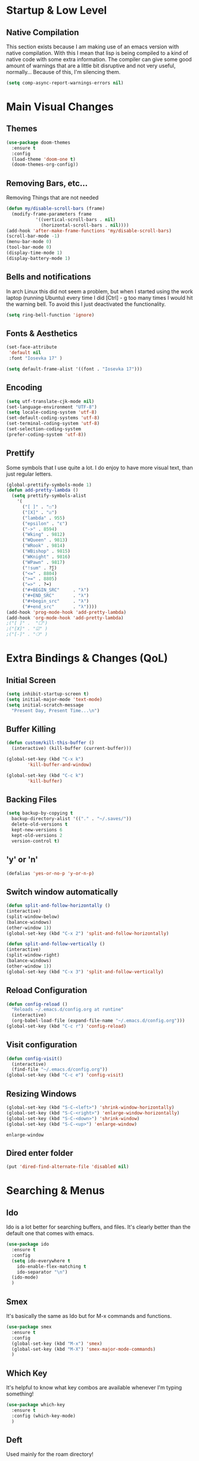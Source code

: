 #+STARTUP: fold

* Startup & Low Level
** Native Compilation
   This section exists because I am making use of an emacs version with
   native compilation. With this I mean that lisp is being compiled to
   a kind of native code with some extra information. The compiler can
   give some good amount of warnings that are a little bit disruptive
   and not very useful, normally... Because of this, I'm silencing them.
   
   #+begin_src emacs-lisp
     (setq comp-async-report-warnings-errors nil)
   #+end_src

* Main Visual Changes
** Themes

   #+begin_src emacs-lisp
     (use-package doom-themes
       :ensure t
       :config
       (load-theme 'doom-one t)
       (doom-themes-org-config))
   #+end_src
   
** Removing Bars, etc...

   Removing Things that are not needed
   
   #+BEGIN_SRC emacs-lisp
     (defun my/disable-scroll-bars (frame)
       (modify-frame-parameters frame
				'((vertical-scroll-bars . nil)
				  (horizontal-scroll-bars . nil))))
     (add-hook 'after-make-frame-functions 'my/disable-scroll-bars)
     (scroll-bar-mode -1)
     (menu-bar-mode 0)
     (tool-bar-mode 0)
     (display-time-mode 1)
     (display-battery-mode 1)
   #+END_SRC

** Bells and notifications
In arch Linux this did not seem a problem, but when I started using the
work laptop (running Ubuntu) every time I did [Ctrl] - g too many times
I would hit the warning bell. To avoid this I just deactivated
the functionality.

 #+begin_src emacs-lisp
   (setq ring-bell-function 'ignore)
 #+end_src 
** Fonts & Aesthetics
   #+BEGIN_SRC emacs-lisp
     (set-face-attribute
      'default nil
      :font "Iosevka 17" )

     (setq default-frame-alist '((font . "Iosevka 17")))
   #+END_SRC

** Encoding

   #+BEGIN_SRC emacs-lisp
     (setq utf-translate-cjk-mode nil)
     (set-language-environment "UTF-8")
     (setq locale-coding-system 'utf-8)
     (set-default-coding-systems 'utf-8)
     (set-terminal-coding-system 'utf-8)
     (set-selection-coding-system
     (prefer-coding-system 'utf-8))
   #+END_SRC

** Prettify

   Some symbols that I use quite a lot. I do enjoy to have more visual text, than just regular letters.
   
   #+begin_src emacs-lisp
     (global-prettify-symbols-mode 1)
     (defun add-pretty-lambda ()
       (setq prettify-symbols-alist
	     '(
	       ("[ ]" . "☐")
	       ("[X]" . "☑")
	       ("lambda" . 955)
	       ("epsilon" . "ɛ")
	       ("->" . 8594)
	       ("Wking" . 9812)
	       ("WQueen" . 9813)
	       ("WRook" . 9814)
	       ("WBishop" . 9815)
	       ("WKnight" . 9816)
	       ("WPawn" . 9817)
	       ("!sum" . ?∑)
	       ("<=" . 8804)
	       (">=" . 8805)
	       ("=>" . ?➡)
	       ("#+BEGIN_SRC"     . "λ")
	       ("#+END_SRC"       . "λ")
	       ("#+begin_src"     . "λ")
	       ("#+end_src"       . "λ"))))
     (add-hook 'prog-mode-hook 'add-pretty-lambda)
     (add-hook 'org-mode-hook 'add-pretty-lambda)
     ;("[ ]" .  "☐")
     ;("[X]" . "☑" )
     ;("[-]" . "❍" )
   #+end_src

* Extra Bindings & Changes (QoL)
** Initial Screen
   #+begin_src emacs-lisp
     (setq inhibit-startup-screen t)
     (setq initial-major-mode 'text-mode)
     (setq initial-scratch-message 
	   "Present Day, Present Time...\n")
   #+end_src
   
** Buffer Killing

   #+begin_src emacs-lisp
     (defun custom/kill-this-buffer ()
       (interactive) (kill-buffer (current-buffer)))

     (global-set-key (kbd "C-x k")
		     'kill-buffer-and-window)

     (global-set-key (kbd "C-c k")
		     'kill-buffer)
   #+end_src
** Backing Files

   #+begin_src emacs-lisp
     (setq backup-by-copying t
	   backup-directory-alist '(("." . "~/.saves/"))
	   delete-old-versions t
	   kept-new-versions 6
	   kept-old-versions 2
	   version-control t)
   #+end_src
   
** 'y' or 'n'
   
   #+begin_src emacs-lisp
     (defalias 'yes-or-no-p 'y-or-n-p)
   #+end_src

** Switch window automatically

   #+begin_src emacs-lisp
     (defun split-and-follow-horizontally ()
	 (interactive)
	 (split-window-below)
	 (balance-windows)
	 (other-window 1))
     (global-set-key (kbd "C-x 2") 'split-and-follow-horizontally)

     (defun split-and-follow-vertically ()
	 (interactive)
	 (split-window-right)
	 (balance-windows)
	 (other-window 1))
     (global-set-key (kbd "C-x 3") 'split-and-follow-vertically)
   #+end_src

** Reload Configuration

   #+begin_src emacs-lisp
     (defun config-reload ()
       "Reloads ~/.emacs.d/config.org at runtine"
       (interactive)
       (org-babel-load-file (expand-file-name "~/.emacs.d/config.org")))
     (global-set-key (kbd "C-c r") 'config-reload)
   #+end_src
** Visit configuration

   #+begin_src emacs-lisp
     (defun config-visit()
       (interactive)
       (find-file "~/.emacs.d/config.org"))
     (global-set-key (kbd "C-c e") 'config-visit)
   #+end_src
** Resizing Windows

   #+begin_src emacs-lisp
     (global-set-key (kbd "S-C-<left>") 'shrink-window-horizontally)
     (global-set-key (kbd "S-C-<right>") 'enlarge-window-horizontally)
     (global-set-key (kbd "S-C-<down>") 'shrink-window)
     (global-set-key (kbd "S-C-<up>") 'enlarge-window)
   #+end_src

   #+RESULTS:
   : enlarge-window
** Dired enter folder

   #+begin_src emacs-lisp
     (put 'dired-find-alternate-file 'disabled nil)
   #+end_src

* Searching & Menus
** Ido

   Ido is a lot better for searching buffers, and files. It's clearly better than the default one that comes
   with emacs.
   
   #+BEGIN_SRC emacs-lisp
     (use-package ido
       :ensure t
       :config
       (setq ido-everywhere t
	     ido-enable-flex-matching t
	     ido-separator "\n")
       (ido-mode)
       )
   #+END_SRC
   
** Smex

   It's basically the same as Ido but for M-x commands and functions.

   #+BEGIN_SRC emacs-lisp
     (use-package smex
       :ensure t
       :config
       (global-set-key (kbd "M-x") 'smex)
       (global-set-key (kbd "M-X") 'smex-major-mode-commands)
       )
   #+END_SRC

** Which Key

   It's helpful to know what key combos are available whenever I'm typing something!

   #+BEGIN_SRC emacs-lisp
     (use-package which-key
       :ensure t
       :config (which-key-mode)
       )
   #+END_SRC

** Deft
   Used mainly for the roam directory!
   #+begin_src emacs-lisp
     (use-package deft
       :after org
       :bind
       ("C-c n D" . deft)
       :custom
       (deft-recursive t)
       (deft-use-filter-string-for-filename t)
       (deft-default-extension "org")
       (deft-directory "~/Org/roam-general"))
   #+end_src

* General utilities
** PDF Tools

   The best pdf reader for emacs in my opinion. Possibly the best pdf reader for Linux as well,
   although I really enjoy zathura.

   #+BEGIN_SRC emacs-lisp
     (use-package pdf-tools
       :ensure t
       :config
       (pdf-tools-install))
   #+END_SRC

** Subtree

   I do enjoy to use dired+ as my file manager. To make it more pleasing to the eye, I enjoy to couple it
   with subtree.

   #+BEGIN_SRC emacs-lisp
     (use-package dired-subtree
       :ensure t
       :bind (:map dired-mode-map
		   ("i" . dired-subtree-insert)
		   (";" . dired-subtree-remove)
		   ("<tab>" . dired-subtree-toggle)
		   ("<backtab>" . dired-subtree-cycle)
		   )
       )
   #+END_SRC

** Dired+
   Dired+ started to give problems when I switched to emacs native compilation, so I decided to just not use it
   #+BEGIN_SRC emacs-lisp
     ;;(use-package dired+
     ;;  :quelpa (dired+ :fetcher url
     ;;		  :url "https://www.emacswiki.org/emacs/download/dired+.el")
     ;;  :defer 1
     ;;  :config
     ;;  (diredp-toggle-find-file-reuse-dir 1)
     ;;  (setq diredp-hide-details-initially-flag nil)
     ;;  (setq diredp-hide-details-propagate-flag nil)
     ;;  (customize-set-variable 'diredp-dir-name t nil)
     ;;  (customize-set-variable 'diredp-dir-heading t nil)
     ;;  (customize-set-variable 'diredp-file-name t nil)
     ;;  (customize-set-variable 'diredp-file-suffix t nil)
     ;;  (global-dired-hide-details-mode t)
     ;;  (setq dired-omit-files
     ;;      (rx (or (seq bol (? ".") "#")
     ;;	      (seq bol "." eol)
     ;;	      (seq bol "^\\.$")
     ;;	      )))
     ;;  )
     ;;
   #+END_SRC

** Treemacs Icons

   #+BEGIN_SRC emacs-lisp
     (use-package treemacs-icons-dired
	     :after treemacs dired
	     :ensure t
	     :config
	     (treemacs-icons-dired-mode))

     (add-hook 'dired-mode-hook 'treemacs-icons-dired-mode)
     (defadvice dired-subtree-toggle (after add-icons activate) (treemacs-icons-dired--display))
     (defadvice dired-subtree-toggle (after add-icons activate) (revert-buffer))
   #+END_SRC

** Ein
   #+begin_src emacs-lisp
     (use-package ein
       :ensure t
       :init
       :config (require 'ein)
       (require 'ein-notebook))
     (customize-set-variable 'ein:output-area-inlined-images t)
   #+end_src

** Docker
   #+begin_src emacs-lisp
     (use-package docker
       :ensure t
       :bind ("C-c d" . docker))
   #+end_src

** Dashboard

   #+begin_src emacs-lisp
     (use-package dashboard
       :ensure t
       :config
       (dashboard-setup-startup-hook)
       (setq dashboard-set-navigator t)
       (setq dashboard-center-content t)
       (setq dashboard-banner-logo-title "G A F A N H O T O")
       (setq dashboard-startup-banner "~/.emacs.d/grasshopper.png")
       (setq dashboard-set-heading-icons t)
       (setq dashboard-set-file-icons t)
       (setq initial-buffer-choice (lambda () (get-buffer "*dashboard*")))
       (setq dashboard-footer-icon (all-the-icons-octicon "dashboard"
							:height 1.1
							:v-adjust -0.05
							:face 'font-lock-keyword-face)))
   #+end_src

   #+RESULTS:
   : t

** Focused editing
   

   #+begin_src emacs-lisp
     (use-package olivetti
       :ensure
       :defer
       :diminish
       :config
       (setq olivetti-body-width 0.65)
       (setq olivetti-minimum-body-width 72)
       (setq olivetti-recall-visual-line-mode-entry-state t)

       (define-minor-mode prot/olivetti-mode
	 "Toggle buffer-local `olivetti-mode' with additional parameters.

     Fringes are disabled.  The modeline is hidden, except for
     `prog-mode' buffers (see `prot/hidden-mode-line-mode').  The
     default typeface is set to a proportionately-spaced family,
     except for programming modes (see `prot/variable-pitch-mode').
     The cursor becomes a blinking bar, per `prot/cursor-type-mode'."
	 :init-value nil
	 :global nil
	 (if prot/olivetti-mode
	     (progn
	       (olivetti-mode 1)
	       (set-window-fringes (selected-window) 0 0)
	       ;;(prot/variable-pitch-mode 1)
	       (prot/cursor-type-mode 1)
	       (unless (derived-mode-p 'prog-mode)
		 (prot/hidden-mode-line-mode 1)))
	   (olivetti-mode -1)
	   (set-window-fringes (selected-window) nil)
					     ; Use default width
	   ;;(prot/variable-pitch-mode -1)
	   (prot/cursor-type-mode -1)
	   (unless (derived-mode-p 'prog-mode)
	     (prot/hidden-mode-line-mode -1))))
       :bind ("C-c o" . prot/olivetti-mode))

     (use-package emacs
       :commands prot/hidden-mode-line-mode
       :config
       (setq mode-line-percent-position '(-3 "%p"))
       (setq mode-line-defining-kbd-macro
	     (propertize " Macro" 'face 'mode-line-emphasis))
       (setq-default mode-line-format
		     '("%e"
		       mode-line-front-space
		       mode-line-mule-info
		       mode-line-client
		       mode-line-modified
		       mode-line-remote
		       mode-line-frame-identification
		       mode-line-buffer-identification
		       "  "
		       mode-line-position
		       (vc-mode vc-mode)
		       " "
		       mode-line-modes
		       " "
		       mode-line-misc-info
		       mode-line-end-spaces))

       (define-minor-mode prot/hidden-mode-line-mode
	 "Toggle modeline visibility in the current buffer."
	 :init-value nil
	 :global nil
	 (if prot/hidden-mode-line-mode
	     (setq-local mode-line-format nil)
	   (kill-local-variable 'mode-line-format)
	   (force-mode-line-update))))

     ;;(use-package face-remap
     ;;  :diminish buffer-face-mode            ; the actual mode
     ;;  :commands prot/variable-pitch-mode
     ;;  :config
     ;;  (define-minor-mode prot/variable-pitch-mode
     ;;    "Toggle `variable-pitch-mode', except for `prog-mode'."
     ;;    :init-value nil
     ;;    :global nil
     ;;    (if prot/variable-pitch-mode
     ;;	(unless (derived-mode-p 'prog-mode)
     ;;	  (variable-pitch-mode 1))
     ;;      (variable-pitch-mode -1))))


     (use-package emacs
       :config
       (setq-default scroll-preserve-screen-position t)
       (setq-default scroll-conservatively 1) ; affects `scroll-step'
       (setq-default scroll-margin 0)

       (define-minor-mode prot/scroll-centre-cursor-mode
	 "Toggle centred cursor scrolling behaviour."
	 :init-value nil
	 :lighter " S="
	 :global nil
	 (if prot/scroll-centre-cursor-mode
	     (setq-local scroll-margin (* (frame-height) 2)
			 scroll-conservatively 0
			 maximum-scroll-margin 0.5)
	   (dolist (local '(scroll-preserve-screen-position
			    scroll-conservatively
			    maximum-scroll-margin
			    scroll-margin))
	     (kill-local-variable `,local))))

       ;; C-c l is used for `org-store-link'.  The mnemonic for this is to
       ;; focus the Line and also works as a variant of C-l.
       :bind ("C-c L" . prot/scroll-centre-cursor-mode))


     (use-package display-line-numbers
       :defer
       :config
       ;; Set absolute line numbers.  A value of "relative" is also useful.
       (setq display-line-numbers-type t)

       (define-minor-mode prot/display-line-numbers-mode
	 "Toggle `display-line-numbers-mode' and `hl-line-mode'."
	 :init-value nil
	 :global nil
	 (if prot/display-line-numbers-mode
	     (progn
	       (display-line-numbers-mode 1)
	       (hl-line-mode 1))
	   (display-line-numbers-mode -1)
	   (hl-line-mode -1)))
       :bind ("<f7>" . prot/display-line-numbers-mode))


     (use-package frame
       :commands prot/cursor-type-mode
       :config
       (setq-default cursor-type 'box)
       (setq-default cursor-in-non-selected-windows '(bar . 2))
       (setq-default blink-cursor-blinks 50)
       (setq-default blink-cursor-interval nil) ; 0.75 would be my choice
       (setq-default blink-cursor-delay 0.2)

       (blink-cursor-mode -1)

       (define-minor-mode prot/cursor-type-mode
	 "Toggle between static block and pulsing bar cursor."
	 :init-value nil
	 :global t
	 (if prot/cursor-type-mode
	     (progn
	       (setq-local blink-cursor-interval 0.75
			   cursor-type '(bar . 2)
			   cursor-in-non-selected-windows 'hollow)
	       (blink-cursor-mode 1))
	   (dolist (local '(blink-cursor-interval
			    cursor-type
			    cursor-in-non-selected-windows))
	     (kill-local-variable `,local))
	   (blink-cursor-mode -1))))
   #+end_src

   #+RESULTS:
   : t

** Calendar Framework
   Better calendar views compared to the default emacs ones.
   #+begin_src emacs-lisp
     (use-package calfw-org
       :after calfw)
     (require 'calfw)
   #+end_src

* Shell & Terminals
** Eshell

   #+begin_src emacs-lisp
     (setq eshell-prompt-regexp "^[^αλ\n]*[αλ] ")
     (setq eshell-prompt-function
	   (lambda nil
	     (concat
	      (if (string= (eshell/pwd) (getenv "HOME"))
		  (propertize "~" 'face `(:foreground "#99CCFF"))
		(replace-regexp-in-string
		 (getenv "HOME")
		 (propertize "~" 'face `(:foreground "#99CCFF"))
		 (propertize (eshell/pwd) 'face `(:foreground "#99CCFF"))))
	      (if (= (user-uid) 0)
		  (propertize " α " 'face `(:foreground "#FF6666"))

		(propertize " λ " 'face `(:foreground "#A6E22E"))))))

     (setq eshell-highlight-prompt nil)
   #+end_src

   #+begin_src emacs-lisp
     (defalias 'open 'find-file-other-window)
     (defalias 'clean 'eshell/clear-scrollback)
   #+end_src

   #+begin_src emacs-lisp
     (defun eshell-other-window ()
       "Create or visit an eshell buffer."
       (interactive)
       (if (not (get-buffer "*eshell*"))
	   (progn
	     (split-window-sensibly (selected-window))
	     (other-window 1)
	     (eshell))
	 (switch-to-buffer-other-window "*eshell*")))

     (global-set-key (kbd "<s-C-return>") 'eshell-other-window)
   #+end_src

* Spelling & Completion
** Flyspell

   Flyspell mode so that I can have spelling highlighting.
   
   #+BEGIN_SRC emacs-lisp
     (use-package flyspell
       :ensure t
       :config
       (add-hook 'text-mode-hook 'flyspell-mode)
       )
   #+END_SRC
   
** Ispell

   The spelling program I generally use with emacs to check If I am doing any sort of language related mistake.

   #+BEGIN_SRC emacs-lisp
     (use-package ispell
       :ensure t
       :config
       (setq ispell-program-name "aspell")
       (setq ispell-dictionary "english")
       (global-set-key (kbd "C-<f8>") 'flyspell-check-previous-highlighted-word))
   #+END_SRC

   #+RESULTS:
   : t

** Auto Complete

   I use Auto complete for the majority of my code completion. It's a pretty good completion add-on.

   #+BEGIN_SRC emacs-lisp
     (use-package auto-complete
       :ensure t)
   #+END_SRC

** Yasnippet

   Code snippets help to speed general code writing.
   
   #+BEGIN_SRC emacs-lisp
     (use-package yasnippet
       :ensure t
       :config
       (yas-global-mode 1)
       )
   #+END_SRC

** Company Mode

   I make use of company mode to get my suggestions. I'm not sure if it is indeed the best program for
   this, but I have been using for a while now and it has not disappointed.

   #+BEGIN_SRC emacs-lisp
     (use-package company
       :ensure t
       :config
       ; No delay in showing suggestions.
       (setq company-idle-delay 0)

       ; go back up in the end
       (setq company-selection-wrap-around t)

       ; Use tab key to cycle through suggestions.
       ; ('tng' means 'tab and go')
       (company-tng-configure-default)
       )
   #+END_SRC

   I like to do my auto completion like I have always been doing since I started coding. With the [TAB] key!

   #+BEGIN_SRC emacs-lisp
     (defun tab-indent-or-complete ()
       (interactive)
       (if (minibufferp)
	   (minibuffer-complete)
	 (if (or (not yas-minor-mode)
		 (null (do-yas-expand)))
	     (if (check-expansion)
		 (company-complete-common)
	       (indent-for-tab-command)))))

     (global-set-key [backtab] 'tab-indent-or-complete)
   #+END_SRC

* Programming Languages
** LSP Mode

   #+begin_src emacs-lisp
     (use-package lsp-mode
       :ensure t
       :init
       (setq lsp-keymap-prefix "C-c l")
       :hook
       ((rust-mode . lsp)
	(lsp-mode .lsp-enable-which-key-integration)
	)
       :commands lsp
       :custom
       (lsp-rust-analyzer-cargo-watch-command "clippy")
       (lsp-rust-analyzer-server-display-inlay-hints t)
       (lsp-eldoc-render-all t))

     (use-package lsp-ivy :commands lsp-ivy-workspace-symbol)
     (setq gc-cons-threshold 100000000)
     (setq read-process-output-max (* 1024 1024))
     (setq lsp-idle-delay 0.500)
   #+end_src

** LSP Ui

   #+begin_src emacs-lisp
     (use-package lsp-ui
       :ensure
       :commands lsp-ui-mode
       :custom
       (lsp-ui-peek-always-show t)
       (lsp-ui-sideline-show-hover t)
       (lsp-ui-doc-enable nil))
   #+end_src

** Rust
   #+begin_src emacs-lisp
     (add-hook 'rust-mode-hook 'rustic-mode)
     ;; (define-key rust-mode-hook (kbd "C-c C-c r") 'rust-run)
     ;; (define-key rust-mode-hook (kbd "C-c C-c l") 'rust-run-clippy)y
   #+end_src

** Haskell

   #+begin_src emacs-lisp
     (add-hook 'haskell-mode-hook 'interactive-haskell-mode)
     (add-hook 'haskell-mode-hook #'hindent-mode)
     (add-hook 'haskell-mode-hook 'turn-on-haskell-doc-mode)

     ;; Navigate to import section.
     (eval-after-load 'haskell-mode
       '(define-key haskell-mode-map [f8] 'haskell-navigate-imports))

     ;; Haskell tags
     (custom-set-variables '(haskell-tags-on-save t))
   #+end_src

   The interactive part in haskell-mode
   #+begin_src emacs-lisp
     (custom-set-variables
       '(haskell-process-suggest-remove-import-lines t)
       '(haskell-process-auto-import-loaded-modules t)
       '(haskell-process-log t))
     (eval-after-load 'haskell-mode '(progn
				       (custom-set-variables '(haskell-process-type 'stack-ghci))
				       (define-key haskell-mode-map (kbd "C-c C-l") 'haskell-process-load-file)
				       (define-key haskell-mode-map (kbd "C-c C-z") 'haskell-interactive-switch)
				       (define-key haskell-mode-map (kbd "C-c C-n C-t") 'haskell-process-do-type)
				       (define-key haskell-mode-map (kbd "C-c C-n C-i") 'haskell-process-do-info)
				       (define-key haskell-mode-map (kbd "C-c C-n C-c") 'haskell-process-cabal-build)
				       (define-key haskell-mode-map (kbd "C-c C-n c") 'haskell-process-cabal)))
   #+end_src

** SPARQL

   Not really a programming language. SPARQL is more a query language for graph like databases.
   Learn how to use it while having Semantic Web classes on my masters.

   #+begin_src emacs-lisp
     (use-package sparql-mode
       :ensure t
       :config
       (add-to-list 'auto-mode-alist '("\\.sparql$" . sparql-mode))
       (add-to-list 'auto-mode-alist '("\\.rq$" . sparql-mode))
       )
   #+end_src
** Common Lisp
   The Ros environment is probably the easiest way to have lisp on my system without messing things.
   #+begin_src emacs-lisp
     (setq inferior-lisp-program "ros run")
     (add-hook 'lisp-mode-hook #'smartparens-mode)
     (add-hook 'sly-mode-hook #'smartparens-mode)
   #+end_src

** Emacs Lisp
   Emacs lisp stuff
   #+begin_src emacs-lisp
     (add-hook 'emacs-lisp-mode-hook #'electric-pair-mode)
   #+end_src

** Python
   In order to have ipython correctly formatted, I need to use this arguments.
   #+begin_src emacs-lisp
     (setq python-shell-interpreter "ipython3"
	   python-shell-interpreter-args "-i --simple-prompt --InteractiveShell.display_page=True")
   #+end_src

   #+RESULTS:
   : -i --simple-prompt --InteractiveShell.display_page=True

   #+begin_src emacs-lisp
     ;(use-package lsp-jedi
     ;  :ensure t
     ;  :config
     ;  (with-eval-after-load "lsp-mode"
     ;    (add-to-list 'lsp-disabled-clients 'pyls)
     ;    (add-to-list 'lsp-enabled-clients 'jedi)))

     ;;(use-package lsp-python-ms
     ;;  :ensure t
     ;;  :init (setq lsp-python-ms-auto-install-server t)
     ;;  :hook (python-mode . (lambda ()
     ;;			  (require 'lsp-python-ms)
     ;;			  (lsp))))  ; or lsp-deferred
     ;;y
   #+end_src

   #+RESULTS:
   : t

   #+begin_src emacs-lisp
     (setenv "WORKON_HOME" "/home/grass/py_home")
   #+end_src
** Typescript

   #+begin_src emacs-lisp
     (use-package typescript-mode
       :ensure t
       :mode "\\.ts\\'"
     ;;  :hook (typescript-mode . lsp-deferred)
       :config
       (setq typescript-indent-level 2))
   #+end_src

   Test the tide package

   #+begin_src emacs-lisp
     (use-package tide
       :ensure t
       :after (typescript-mode company flycheck)
       :hook ((typescript-mode . tide-setup)
	      (typescript-mode . tide-hl-identifier-mode)
	      (before-save . tide-format-before-save)))
   #+end_src

   #+begin_src emacs-lisp
     (defun setup-tide-mode ()
       (interactive)
       (tide-setup)
       (flycheck-mode +1)
       (setq flycheck-check-syntax-automatically '(save mode-enabled))
       (eldoc-mode +1)
       (tide-hl-identifier-mode +1)
       ;; company is an optional dependency. You have to
       ;; install it separately via package-install
       ;; `M-x package-install [ret] company`
       (company-mode +1))

     ;; aligns annotation to the right hand side
     (setq company-tooltip-align-annotations t)

     ;; formats the buffer before saving
     (add-hook 'before-save-hook 'tide-format-before-save)

     (add-hook 'typescript-mode-hook #'setup-tide-mode)
   #+end_src

** JavaScript

   #+begin_src emacs-lisp
     (use-package js2-mode
       :ensure t
       :mode "\\.js\\'"
       :hook (js2-mode . lsp-deferred))
     (add-hook 'javascript-mode #'js2-mode)
   #+end_src

** Elm
   Elm is a functional language that compiles to JavaScript.
   Elm tutorial: [[https://guide.elm-lang.org/][An Introduction to Elm]]
   #+begin_src emacs-lisp
     (use-package elm-mode
       :ensure t
       :hook ((elm-mode . elm-format-on-save-mode)
	      (elm-mode . elm-indent-mode)))
   #+end_src

** Prolog

   #+begin_src emacs-lisp
     (add-to-list 'auto-mode-alist '("\\.pl$" . prolog-mode))
     (setq prolog-eletric-if-then-else-flag t)

     (global-set-key (kbd "C-c l")
		     (lambda ()
		       (interactive)
		       (insert ":- use_module(library()).")
		       (forward-char -3)))

     (defun prolog-insert-comment-block ()
       "Insert a PceEmacs-style comment block like /* - - ... - - */ "
       (interactive)
       (let ((dashes "-"))
	 (dotimes (_ 36) (setq dashes (concat "- " dashes)))
	 (insert (format "/* %s\n\n%s */" dashes dashes))
	 (forward-line -1)
	 (indent-for-tab-command)))

     (global-set-key "\C-cq" 'prolog-insert-comment-block)
   #+end_src

** Freest
   #+begin_src emacs-lisp
     (add-to-list 'load-path "~/.emacs.d/freest-mode/")
     (require 'freest-mode)
     ;; This automatically chooses freest-mode when editing FreeST files.
     (add-to-list 'auto-mode-alist '("\\.fst\\'" . freest2-mode))
     (load "~/.emacs.d/freest-mode/ob-freest.el")
   #+end_src

** Agda
   #+begin_src emacs-lisp
     ;; (load-file (let ((coding-system-for-read 'utf-8))
     ;; 		(shell-command-to-string "agda-mode locate")))
   #+end_src
* All Org Related
** Org Bullets

   Org mode by default has some pretty aesthetics, but I do find it nice to have some custom bullet icons.
   In general I like to my tools look mine, this is one of the ways I found to make Org more like myself.



   #+begin_src emacs-lisp
     (use-package org-bullets
       :ensure t
       :init
       (setq org-bullets-bullet-list
	     '("ꖜ" "⟑" "❉" "⨿" "ᖷ"))
       (setq org-todo-keywords 
	     '((sequence "☛ TODO(t)" "➤ NEXT(n)" "|" "✔ DONE(d)")
	       (sequence "∞ WAITING(w)" "|"  "✘ CANCELED(c)")
	       (sequence "∞ READING(r)" "∞ VIEWING(v)" "𝅘𝅥𝅮 LISTENING(l)" "░ WATCHLIST(a)"
			 "|"  "◤ FINISHED(f)")))
       :config (add-hook 'org-mode-hook (lambda () (org-bullets-mode 1))))
   #+end_src

   #+RESULTS:
   : t

   Just a piece of text for testing the icons used for the headings.
*** Testing
    Testing bullets
**** Testing sub 2
     Another test to see if bullets are alright
***** Another Test
      The last bullet

** Org Tempo

   In order to write blocks of code on my org files I need to type the correct head and close tags.
   I don't really want to waste time memorising those tags, or writing them. To save myself time,
   and patience I use org-tempo and configure all the blocks for each kind of language.
   
   #+BEGIN_SRC emacs-lisp
     (require 'org-tempo)
     (add-to-list 'org-structure-template-alist '("el" . "src emacs-lisp"))
     (add-to-list 'org-structure-template-alist '("py" . "src python :results output :exports both"))
     (add-to-list 'org-structure-template-alist '("pyp" . "src python :session :results output :exports both"))
     (add-to-list 'org-structure-template-alist '("cp" . "src C"))
     (add-to-list 'org-structure-template-alist '("cl" . "src lisp"))
     (add-to-list 'org-structure-template-alist '("hk" . "src haskell"))
     (add-to-list 'org-structure-template-alist '("js" . "src js :results output"))
   #+END_SRC

** Org Babel

   #+begin_src emacs-lisp
     (org-babel-do-load-languages
      'org-babel-load-languages
      '((sparql . t)
	(R . t)
	(python . t)
	(C . t)
	(dot . t)
	(java . t)
	(lisp . t)
	(shell . t)
	(haskell . t)
	(js . t)))
     ;; (freest . t)
     ;; (prolog . t)

   #+end_src

   #+RESULTS:

** Org Roam
   
   #+begin_src emacs-lisp
     (use-package org-roam
       :ensure t
       :custom
       (org-roam-directory (file-truename "~/Org/roam-general/"))
       :bind (("C-c n l" . org-roam-buffer-toggle)
	      ("C-c n f" . org-roam-node-find)
	      ("C-c n g" . org-roam-graph)
	      ("C-c n i" . org-roam-node-insert)
	      ("C-c n c" . org-roam-capture)
	      ;; Dailies
	      ("C-c n j" . org-roam-dailies-capture-today))
       :config
       (org-roam-db-autosync-mode))
     (setq org-roam-v2-ack t)
     (setq org-roam-node-display-template "${title:10} ${tags:10}")
   #+end_src

** Org Roam Server
   Org roam server helps visualise the notes I take
   #+begin_src emacs-lisp
     ;; (use-package org-roam-server
     ;;   :ensure t
     ;;   :config
     ;;   (setq org-roam-server-host "127.0.0.1"
     ;; 	org-roam-server-port 8080
     ;; 	org-roam-server-authenticate nil
     ;; 	org-roam-server-export-inline-images t
     ;; 	org-roam-server-serve-files nil
     ;; 	org-roam-server-served-file-extensions '("pdf" "mp4" "ogv")
     ;; 	org-roam-server-network-poll t
     ;; 	org-roam-server-network-arrows nil
     ;; 	org-roam-server-network-label-truncate t
     ;; 	org-roam-server-network-label-truncate-length 60
     ;; 	org-roam-server-network-label-wrap-length 20))
     ;; 
   #+end_src

   I do like to have a quick short cut to open the graph on the browser, so I wrote one.
   #+begin_src emacs-lisp
     (defun Graph ()
       (interactive)
       (if (bound-and-true-p org-roam-server-mode)
	   (browse-url "http://127.0.0.1:8080")
	 (org-roam-server-mode) (browse-url "http://127.0.0.1:8080")))

     (global-set-key (kbd "C-c n G") 'Graph)
   #+end_src

** Org Roam Change Directory
   #+begin_src emacs-lisp
     (require' ffap)
     (require' f)
     (defun org-roam-dir-hack ()
       "Choose and update `org-roam-directory'."
       (interactive)
       (let ((dir (ivy-read "Choose roam directory: "
			    (seq-filter
			     (lambda (dir)
			       (string-match "roam-" dir))
			     (ffap-all-subdirs "~/Org/" 1)))))
	 (setq org-roam-directory (file-truename dir)))
       (f-write-text org-roam-directory
		     'utf-8
		     (format "~/Org/%s" (symbol-name 'org-roam-directory)))
       (org-roam-db-autosync-mode))
   #+end_src

** Org Preview

   #+begin_src emacs-lisp
     (setq org-format-latex-options (plist-put org-format-latex-options :scale 1.5))
   #+end_src

** Org Agenda
   Org Agenda is very good for getting things organised.   
*** Org Agenda basic set up
    The basic set up for org agenda that works with me. Also the files might change from time to time, but
    generally speaking I don't like to have too many files.
    #+begin_src emacs-lisp
      (setq org-agenda-files '("~/Org/IMDEA.org"
			       "~/Org/University.org"
			       "~/Org/Personal.org"
      ;;			 "~/Org/Birthdays.org"
			       ))
      (global-set-key (kbd "C-c a") 'org-agenda)
      (setq org-refile-targets
	    '(("~/Org/University.org" :maxlevel . 2)
	      ("~/Org/IMDEA.org" :maxlevel . 2)
	      ("~/Org/Personal.org" :maxlevel . 1)))
    #+end_src

*** Org Custom Changes
    #+begin_src emacs-lisp
      (setq org-agenda-custom-commands
	    '(("U" "Agenda & University"
	       ((agenda "")
		(tags-todo "@University+Thesis-DONE")
		(tags-todo "@University+Study-DONE")
		(tags "+Level=4+Projects-DONE")))
	      ("P" "Agenda & Personal"
	       ((agenda "")
		(tags-todo "@Personal-DONE")
		(tags "+Level=3+Books")
		(tags "+Level=3+Series")
		(tags "+Level=3+Anime")
		(tags "+Level=3+Films")
		))))
    #+end_src

** Org Plotting
   #+begin_src emacs-lisp
     (local-set-key "\M-\C-g" 'org-plot/gnuplot)
   #+end_src

** Blog
   #+begin_src emacs-lisp
     (setq easy-hugo-server-flags "-D")
     (setq easy-hugo-basedir "~/Documents/Gafanhoto/")
   #+end_src

** Extras

   #+begin_src emacs-lisp
     (setq org-agenda-start-with-log-mode t)
     (setq org-log-done 'time)
     (setq org-ellipsis "🢱")
     (setq org-log-done t)
     (setq org-log-into-drawer t)
   #+end_src


   #+begin_src emacs-lisp
     (setq org-hide-emphasis-markers t)
     (setq org-image-actual-width nil)
     (eval-after-load 'org
       (add-hook 'org-babel-after-execute-hook 'org-redisplay-inline-images))
   #+end_src
   
